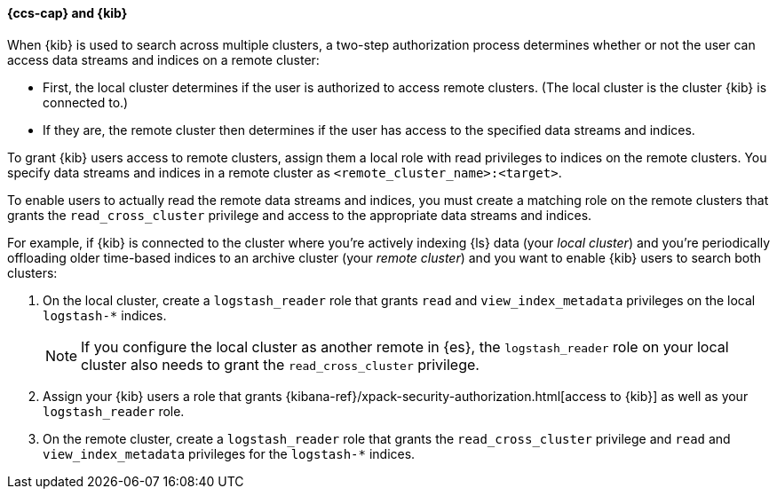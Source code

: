 [[cross-cluster-kibana]]
==== {ccs-cap} and {kib}

When {kib} is used to search across multiple clusters, a two-step authorization
process determines whether or not the user can access data streams and indices on a remote
cluster:

* First, the local cluster determines if the user is authorized to access remote
clusters. (The local cluster is the cluster {kib} is connected to.)
* If they are, the remote cluster then determines if the user has access
to the specified data streams and indices.

To grant {kib} users access to remote clusters, assign them a local role
with read privileges to indices on the remote clusters. You specify data streams and indices in a remote cluster as `<remote_cluster_name>:<target>`.

To enable users to actually read the remote data streams and indices, you must create a matching
role on the remote clusters that grants the `read_cross_cluster` privilege
and access to the appropriate data streams and indices.

For example, if {kib} is connected to the cluster where you're actively
indexing {ls} data (your _local cluster_) and you're periodically
offloading older time-based indices to an archive cluster
(your _remote cluster_) and you want to enable {kib} users to search both
clusters:

. On the local cluster, create a `logstash_reader` role that grants
`read` and `view_index_metadata` privileges on the local `logstash-*` indices.
+
NOTE: If you configure the local cluster as another remote in {es}, the
`logstash_reader` role on your local cluster also needs to grant the
`read_cross_cluster` privilege.

. Assign your {kib} users a role that grants
{kibana-ref}/xpack-security-authorization.html[access to {kib}]
as well as your `logstash_reader` role.

. On the remote cluster, create a `logstash_reader` role that grants the
`read_cross_cluster` privilege and `read` and `view_index_metadata` privileges
for the `logstash-*` indices.
